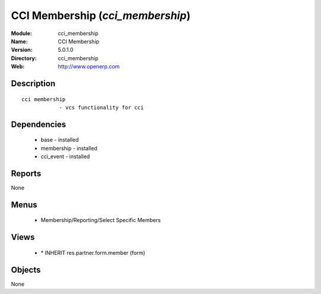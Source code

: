 
CCI Membership (*cci_membership*)
=================================
:Module: cci_membership
:Name: CCI Membership
:Version: 5.0.1.0
:Directory: cci_membership
:Web: http://www.openerp.com

Description
-----------

::

  cci membership
              - vcs functionality for cci

Dependencies
------------

 * base - installed
 * membership - installed
 * cci_event - installed

Reports
-------

None


Menus
-------

 * Membership/Reporting/Select Specific Members

Views
-----

 * \* INHERIT res.partner.form.member (form)


Objects
-------

None
